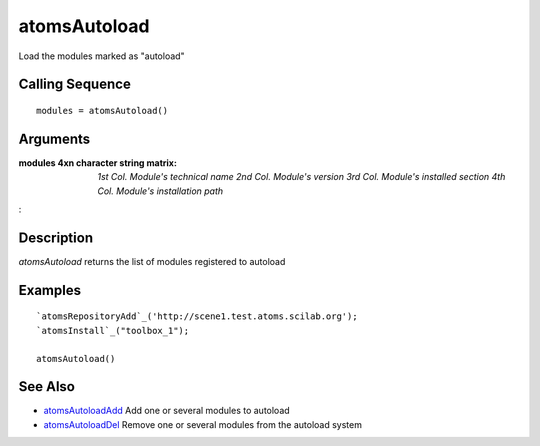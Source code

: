 


atomsAutoload
=============

Load the modules marked as "autoload"



Calling Sequence
~~~~~~~~~~~~~~~~


::

    modules = atomsAutoload()




Arguments
~~~~~~~~~

:modules 4xn character string matrix: *1st Col.* *Module's technical
  name* *2nd Col.* *Module's version* *3rd Col.* *Module's installed
  section* *4th Col.* *Module's installation path*
:



Description
~~~~~~~~~~~

`atomsAutoload` returns the list of modules registered to autoload



Examples
~~~~~~~~


::

    `atomsRepositoryAdd`_('http://scene1.test.atoms.scilab.org');
    `atomsInstall`_("toolbox_1");
    
    atomsAutoload()




See Also
~~~~~~~~


+ `atomsAutoloadAdd`_ Add one or several modules to autoload
+ `atomsAutoloadDel`_ Remove one or several modules from the autoload
  system


.. _atomsAutoloadAdd: atomsAutoloadAdd.html
.. _atomsAutoloadDel: atomsAutoloadDel.html


